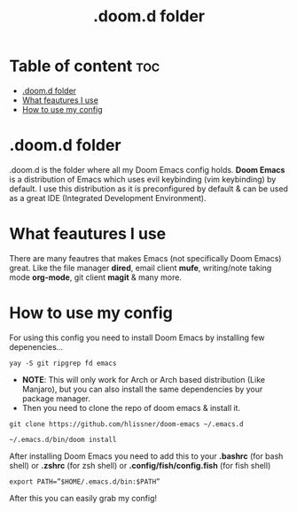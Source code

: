 #+TITLE: .doom.d folder
#+DESCRIPTION: About the .doom.d folder


* Table of content :toc:
- [[#doomd-folder][.doom.d folder]]
- [[#what-feautures-i-use][What feautures I use]]
- [[#how-to-use-my-config][How to use my config]]

* .doom.d folder
.doom.d is the folder where all my Doom Emacs config holds. *Doom Emacs* is a distribution of Emacs which uses evil keybinding (vim keybinding) by default. I use this distribution as it is preconfigured by default & can be used as a great IDE (Integrated Development Environment).

* What feautures I use
There are many feautres that makes Emacs (not specifically Doom Emacs) great. Like the file manager *dired*, email client *mufe*, writing/note taking mode *org-mode*, git client *magit* & many more.

* How to use my config
For using this config you need to install Doom Emacs by installing few depenencies...

#+begin_src
yay -S git ripgrep fd emacs
#+end_src

+ *NOTE*: This will only work for Arch or Arch based distribution (Like Manjaro), but you can also install the same dependencies by your package manager.
+ Then you need to clone the repo of doom emacs & install it.

#+begin_src
git clone https://github.com/hlissner/doom-emacs ~/.emacs.d
#+end_src

#+begin_src
~/.emacs.d/bin/doom install
#+end_src

After installing Doom Emacs you need to add this to your *.bashrc* (for bash shell) or *.zshrc* (for zsh shell) or *.config/fish/config.fish* (for fish shell)

#+begin_src
export PATH=”$HOME/.emacs.d/bin:$PATH”
#+end_src

After this you can easily grab my config!

